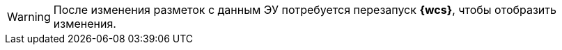 WARNING: После изменения разметок с данным ЭУ потребуется перезапуск *{wcs}*, чтобы отобразить изменения.